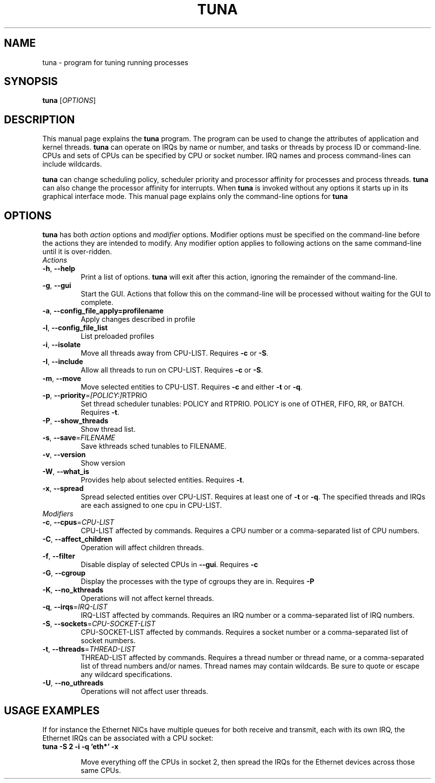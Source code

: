 .TH TUNA "8" "February 2010" "tuna" "System Administration Utilities"
.SH NAME
tuna \- program for tuning running processes
.SH SYNOPSIS
.B tuna
[\fIOPTIONS\fR]
.SH DESCRIPTION
This manual page explains the \fBtuna\fR program. The program can be used to change the attributes of application and kernel threads. \fBtuna\fR can operate on IRQs by name or number, and tasks or threads by process ID or command-line. CPUs and sets of CPUs can be specified by CPU or socket number. IRQ names and process command-lines can include wildcards.
.PP 
\fBtuna\fP can change scheduling policy, scheduler priority and processor affinity for processes and process threads. \fBtuna\fR can also change the processor affinity for interrupts.
When \fBtuna\fR is invoked without any options it starts up in its graphical interface mode. This manual page explains only the command\-line options for \fBtuna\fR
.SH "OPTIONS"
\fBtuna\fR has both \fIaction\fR options and \fImodifier\fR options. Modifier options must be specified on the command\-line before the actions they are intended to modify. Any modifier option applies to following actions on the same command-line until it is over-ridden.
.IP \fIActions\fR
.TP
\fB\-h\fR, \fB\-\-help\fR
Print a list of options. \fBtuna\fR will exit after this action, ignoring the remainder of the command-line.
.TP
\fB\-g\fR, \fB\-\-gui\fR
Start the GUI. Actions that follow this on the command-line will be processed without waiting for the GUI to complete.
.TP
\fB\-a\fR, \fB\-\-config_file_apply=profilename\fR
Apply changes described in profile
.TP
\fB\-l\fR, \fB\-\-config_file_list\fR
List preloaded profiles
.TP
\fB\-i\fR, \fB\-\-isolate\fR
Move all threads away from CPU\-LIST. Requires \fB\-c\fR or \fB-S\fR.
.TP
\fB\-I\fR, \fB\-\-include\fR
Allow all threads to run on CPU\-LIST. Requires \fB\-c\fR or \fB-S\fR.
.TP
\fB\-m\fR, \fB\-\-move\fR
Move selected entities to CPU\-LIST. Requires \fB\-c\fR and either \fB-t\fR or \fB-q\fR.
.TP
\fB\-p\fR, \fB\-\-priority\fR=\fI[POLICY:]\fRRTPRIO
Set thread scheduler tunables: POLICY and RTPRIO. POLICY is one of OTHER, FIFO, RR, or BATCH. Requires \fB\-t\fR.
.TP
\fB\-P\fR, \fB\-\-show_threads\fR
Show thread list.
.TP
\fB\-s\fR, \fB\-\-save\fR=\fIFILENAME\fR
Save kthreads sched tunables to FILENAME.
.TP
\fB\-v\fR, \fB\-\-version\fR
Show version
.TP
\fB\-W\fR, \fB\-\-what_is\fR
Provides help about selected entities. Requires \fB-t\fR.
.TP
\fB\-x\fR, \fB\-\-spread\fR
Spread selected entities over CPU\-LIST. Requires at least one of \fB-t\fR or \fB-q\fR. The specified threads and IRQs are each assigned to one cpu in CPU\-LIST.
.IP \fIModifiers\fR
.TP
\fB\-c\fR, \fB\-\-cpus\fR=\fICPU\-LIST\fR
CPU\-LIST affected by commands. Requires a CPU number or a comma-separated list of CPU numbers.
.TP
\fB\-C\fR, \fB\-\-affect_children\fR
Operation will affect children threads.
.TP
\fB\-f\fR, \fB\-\-filter\fR
Disable display of selected CPUs in \fB--gui\fR. Requires \fB-c\R.
.TP
\fB\-G\fR, \fB\-\-cgroup\fR
Display the processes with the type of cgroups they are in. Requires \fB-P\R.
.TP
\fB\-K\fR, \fB\-\-no_kthreads\fR
Operations will not affect kernel threads.
.TP
\fB\-q\fR, \fB\-\-irqs\fR=\fIIRQ\-LIST\fR
IRQ\-LIST affected by commands. Requires an IRQ number or a comma-separated list of IRQ numbers.
.TP
\fB\-S\fR, \fB\-\-sockets\fR=\fICPU\-SOCKET\-LIST\fR
CPU\-SOCKET\-LIST affected by commands. Requires a socket number or a comma-separated list of socket numbers.
.TP
\fB\-t\fR, \fB\-\-threads\fR=\fITHREAD\-LIST\fR
THREAD\-LIST affected by commands. Requires a thread number or thread name, or a comma-separated list of thread numbers and/or names. Thread names may contain wildcards. Be sure to quote or escape any wildcard specifications.
.TP
\fB\-U\fR, \fB\-\-no_uthreads\fR
Operations will not affect user threads.
.SH USAGE EXAMPLES
If for instance the Ethernet NICs have multiple queues for both receive and transmit, each with its own IRQ, the Ethernet IRQs can be associated with a CPU socket:
.TP
.B tuna -S 2 -i -q 'eth*' -x

Move everything off the CPUs in socket 2, then spread the IRQs for the Ethernet devices across those same CPUs.
